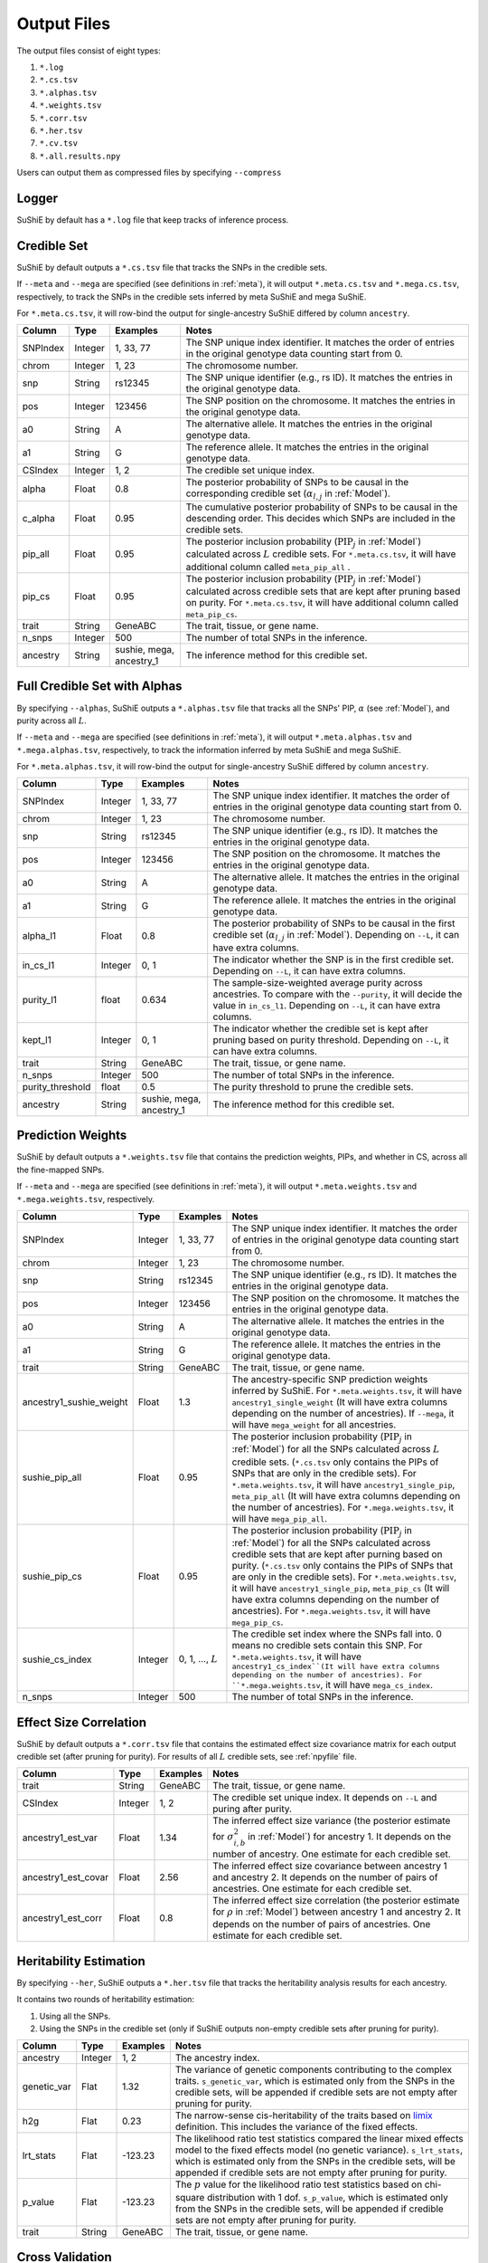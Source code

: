 .. _Files:

============
Output Files
============

The output files consist of eight types:

#. ``*.log``
#. ``*.cs.tsv``
#. ``*.alphas.tsv``
#. ``*.weights.tsv``
#. ``*.corr.tsv``
#. ``*.her.tsv``
#. ``*.cv.tsv``
#. ``*.all.results.npy``

Users can output them as compressed files by specifying ``--compress``

Logger
-------------

SuShiE by default has a ``*.log`` file that keep tracks of inference process.

.. _csfile:

Credible Set
------------

SuShiE by default outputs a ``*.cs.tsv`` file that tracks the SNPs in the credible sets.

If ``--meta`` and ``--mega`` are specified (see definitions in :ref:`meta`), it will output ``*.meta.cs.tsv`` and ``*.mega.cs.tsv``, respectively, to track the SNPs in the credible sets inferred by meta SuShiE and mega SuShiE.

For ``*.meta.cs.tsv``, it will row-bind the output for single-ancestry SuShiE differed by column ``ancestry``.

.. list-table::
   :header-rows: 1

   * - Column
     - Type
     - Examples
     - Notes
   * - SNPIndex
     - Integer
     - 1, 33, 77
     - The SNP unique index identifier. It matches the order of entries in the original genotype data counting start from 0.
   * - chrom
     - Integer
     - 1, 23
     - The chromosome number.
   * - snp
     - String
     - rs12345
     - The SNP unique identifier (e.g., rs ID). It matches the entries in the original genotype data.
   * - pos
     - Integer
     - 123456
     - The SNP position on the chromosome. It matches the entries in the original genotype data.
   * - a0
     - String
     - A
     - The alternative allele. It matches the entries in the original genotype data.
   * - a1
     - String
     - G
     - The reference allele. It matches the entries in the original genotype data.
   * - CSIndex
     - Integer
     - 1, 2
     - The credible set unique index.
   * - alpha
     - Float
     - 0.8
     - The posterior probability of SNPs to be causal in the corresponding credible set (:math:`\alpha_{l,j}` in :ref:`Model`).
   * - c_alpha
     - Float
     - 0.95
     - The cumulative posterior probability of SNPs to be causal in the descending order. This decides which SNPs are included in the credible sets.
   * - pip_all
     - Float
     - 0.95
     - The posterior inclusion probability (:math:`\text{PIP}_j` in :ref:`Model`) calculated across :math:`L` credible sets. For ``*.meta.cs.tsv``, it will have additional column called ``meta_pip_all`` .
   * - pip_cs
     - Float
     - 0.95
     - The posterior inclusion probability (:math:`\text{PIP}_j` in :ref:`Model`) calculated across credible sets that are kept after pruning based on purity. For ``*.meta.cs.tsv``, it will have additional column called ``meta_pip_cs``.
   * - trait
     - String
     - GeneABC
     - The trait, tissue, or gene name.
   * - n_snps
     - Integer
     - 500
     - The number of total SNPs in the inference.
   * - ancestry
     - String
     - sushie, mega, ancestry_1
     - The inference method for this credible set.

.. _alphasfile:

Full Credible Set with Alphas
-----------------------------

By specifying ``--alphas``, SuShiE outputs a ``*.alphas.tsv`` file that tracks all the SNPs' PIP, :math:`\alpha` (see :ref:`Model`), and purity across all :math:`L`.

If ``--meta`` and ``--mega`` are specified (see definitions in :ref:`meta`), it will output ``*.meta.alphas.tsv`` and ``*.mega.alphas.tsv``, respectively, to track the information inferred by meta SuShiE and mega SuShiE.

For ``*.meta.alphas.tsv``, it will row-bind the output for single-ancestry SuShiE differed by column ``ancestry``.


.. list-table::
   :header-rows: 1

   * - Column
     - Type
     - Examples
     - Notes
   * - SNPIndex
     - Integer
     - 1, 33, 77
     - The SNP unique index identifier. It matches the order of entries in the original genotype data counting start from 0.
   * - chrom
     - Integer
     - 1, 23
     - The chromosome number.
   * - snp
     - String
     - rs12345
     - The SNP unique identifier (e.g., rs ID). It matches the entries in the original genotype data.
   * - pos
     - Integer
     - 123456
     - The SNP position on the chromosome. It matches the entries in the original genotype data.
   * - a0
     - String
     - A
     - The alternative allele. It matches the entries in the original genotype data.
   * - a1
     - String
     - G
     - The reference allele. It matches the entries in the original genotype data.
   * - alpha_l1
     - Float
     - 0.8
     - The posterior probability of SNPs to be causal in the first credible set (:math:`\alpha_{l,j}` in :ref:`Model`). Depending on ``--L``, it can have extra columns.
   * - in_cs_l1
     - Integer
     - 0, 1
     - The indicator whether the SNP is in the first credible set. Depending on ``--L``, it can have extra columns.
   * - purity_l1
     - float
     - 0.634
     - The sample-size-weighted average purity across ancestries. To compare with the ``--purity``, it will decide the value in ``in_cs_l1``. Depending on ``--L``, it can have extra columns.
   * - kept_l1
     - Integer
     - 0, 1
     - The indicator whether the credible set is kept after pruning based on purity threshold. Depending on ``--L``, it can have extra columns.
   * - trait
     - String
     - GeneABC
     - The trait, tissue, or gene name.
   * - n_snps
     - Integer
     - 500
     - The number of total SNPs in the inference.
   * - purity_threshold
     - float
     - 0.5
     - The purity threshold to prune the credible sets.
   * - ancestry
     - String
     - sushie, mega, ancestry_1
     - The inference method for this credible set.


.. _weightsfile:
Prediction Weights
------------------

SuShiE by default outputs a ``*.weights.tsv`` file that contains the prediction weights, PIPs, and whether in CS, across all the fine-mapped SNPs.

If ``--meta`` and ``--mega`` are specified (see definitions in :ref:`meta`), it will output ``*.meta.weights.tsv`` and ``*.mega.weights.tsv``, respectively.

.. list-table::
   :header-rows: 1

   * - Column
     - Type
     - Examples
     - Notes
   * - SNPIndex
     - Integer
     - 1, 33, 77
     - The SNP unique index identifier. It matches the order of entries in the original genotype data counting start from 0.
   * - chrom
     - Integer
     - 1, 23
     - The chromosome number.
   * - snp
     - String
     - rs12345
     - The SNP unique identifier (e.g., rs ID). It matches the entries in the original genotype data.
   * - pos
     - Integer
     - 123456
     - The SNP position on the chromosome. It matches the entries in the original genotype data.
   * - a0
     - String
     - A
     - The alternative allele. It matches the entries in the original genotype data.
   * - a1
     - String
     - G
     - The reference allele. It matches the entries in the original genotype data.
   * - trait
     - String
     - GeneABC
     - The trait, tissue, or gene name.
   * - ancestry1_sushie_weight
     - Float
     - 1.3
     - The ancestry-specific SNP prediction weights inferred by SuShiE. For ``*.meta.weights.tsv``, it will have ``ancestry1_single_weight`` (It will have extra columns depending on the number of ancestries). If ``--mega``, it will have ``mega_weight`` for all ancestries.
   * - sushie_pip_all
     - Float
     - 0.95
     - The posterior inclusion probability (:math:`\text{PIP}_j` in :ref:`Model`) for all the SNPs calculated across :math:`L` credible sets. (``*.cs.tsv`` only contains the PIPs of SNPs that are only in the credible sets). For ``*.meta.weights.tsv``, it will have ``ancestry1_single_pip``, ``meta_pip_all`` (It will have extra columns depending on the number of ancestries). For ``*.mega.weights.tsv``, it will have ``mega_pip_all``.
   * - sushie_pip_cs
     - Float
     - 0.95
     - The posterior inclusion probability (:math:`\text{PIP}_j` in :ref:`Model`) for all the SNPs calculated across credible sets that are kept after purning based on purity. (``*.cs.tsv`` only contains the PIPs of SNPs that are only in the credible sets). For ``*.meta.weights.tsv``, it will have ``ancestry1_single_pip``, ``meta_pip_cs`` (It will have extra columns depending on the number of ancestries). For ``*.mega.weights.tsv``, it will have ``mega_pip_cs``.
   * - sushie_cs_index
     - Integer
     - 0, 1, ..., :math:`L`
     - The credible set index where the SNPs fall into. 0 means no credible sets contain this SNP. For ``*.meta.weights.tsv``, it will have ``ancestry1_cs_index``(It will have extra columns depending on the number of ancestries). For ``*.mega.weights.tsv``, it will have ``mega_cs_index``.
   * - n_snps
     - Integer
     - 500
     - The number of total SNPs in the inference.

.. _corrfile:
Effect Size Correlation
-----------------------

SuShiE by default outputs a ``*.corr.tsv`` file that contains the estimated effect size covariance matrix for each output credible set (after pruning for purity). For results of all :math:`L` credible sets, see :ref:`npyfile` file.

.. list-table::
   :header-rows: 1

   * - Column
     - Type
     - Examples
     - Notes
   * - trait
     - String
     - GeneABC
     - The trait, tissue, or gene name.
   * - CSIndex
     - Integer
     - 1, 2
     - The credible set unique index. It depends on ``--L`` and puring after purity.
   * - ancestry1_est_var
     - Float
     - 1.34
     - The inferred effect size variance (the posterior estimate for :math:`\sigma^2_{i,b}` in :ref:`Model`) for ancestry 1. It depends on the number of ancestry. One estimate for each credible set.
   * - ancestry1_est_covar
     - Float
     - 2.56
     - The inferred effect size covariance between ancestry 1 and ancestry 2. It depends on the number of pairs of ancestries. One estimate for each credible set.
   * - ancestry1_est_corr
     - Float
     - 0.8
     - The inferred effect size correlation (the posterior estimate for :math:`\rho` in :ref:`Model`) between ancestry 1 and ancestry 2. It depends on the number of pairs of ancestries. One estimate for each credible set.

.. _herfile:
Heritability Estimation
-----------------------

By specifying ``--her``, SuShiE outputs a ``*.her.tsv`` file that tracks the heritability analysis results for each ancestry.

It contains two rounds of heritability estimation:

#. Using all the SNPs.
#. Using the SNPs in the credible set (only if SuShiE outputs non-empty credible sets after pruning for purity).

.. list-table::
   :header-rows: 1

   * - Column
     - Type
     - Examples
     - Notes
   * - ancestry
     - Integer
     - 1, 2
     - The ancestry index.
   * - genetic_var
     - Flat
     - 1.32
     - The variance of genetic components contributing to the complex traits. ``s_genetic_var``, which is estimated only from the SNPs in the credible sets, will be appended if credible sets are not empty after pruning for purity.
   * - h2g
     - Flat
     - 0.23
     - The narrow-sense cis-heritability of the traits based on `limix <https://github.com/limix/limix>`_ definition. This includes the variance of the fixed effects.
   * - lrt_stats
     - Flat
     - -123.23
     - The likelihood ratio test statistics compared the linear mixed effects model to the fixed effects model (no genetic variance). ``s_lrt_stats``, which is estimated only from the SNPs in the credible sets, will be appended if credible sets are not empty after pruning for purity.
   * - p_value
     - Flat
     - -123.23
     - The :math:`p` value for the likelihood ratio test statistics based on chi-square distribution with 1 dof. ``s_p_value``, which is estimated only from the SNPs in the credible sets, will be appended if credible sets are not empty after pruning for purity.
   * - trait
     - String
     - GeneABC
     - The trait, tissue, or gene name.


.. _cvfile:
Cross Validation
----------------

By specifying ``--cv``, SuShiE outputs a ``*.cv.tsv`` file that contains the results from cross validation (see :ref:`cv` for how we compute the :math:`r^2`).

.. list-table::
   :header-rows: 1

   * - Column
     - Type
     - Examples
     - Notes
   * - ancestry
     - Integer
     - 1, 2
     - The ancestry index.
   * - rsq
     - Flat
     - 0.9
     - :math:`r^2` between predicted and measured expressions from cross-validations.
   * - p_value
     - Flat
     - 0.23
     - The :math:`p` value for the :math:`r^2`.
   * - N
     - Integer
     - 200
     - The sample size for SuShiE inference.
   * - trait
     - String
     - GeneABC
     - The trait, tissue, or gene name.


.. _npyfile:
Everything
----------

By specifying ``--numpy``, SuShiE outputs a ``*.all.results.npy`` file that contains all the results from inference and snp information. It can only be read by python numpy package.
